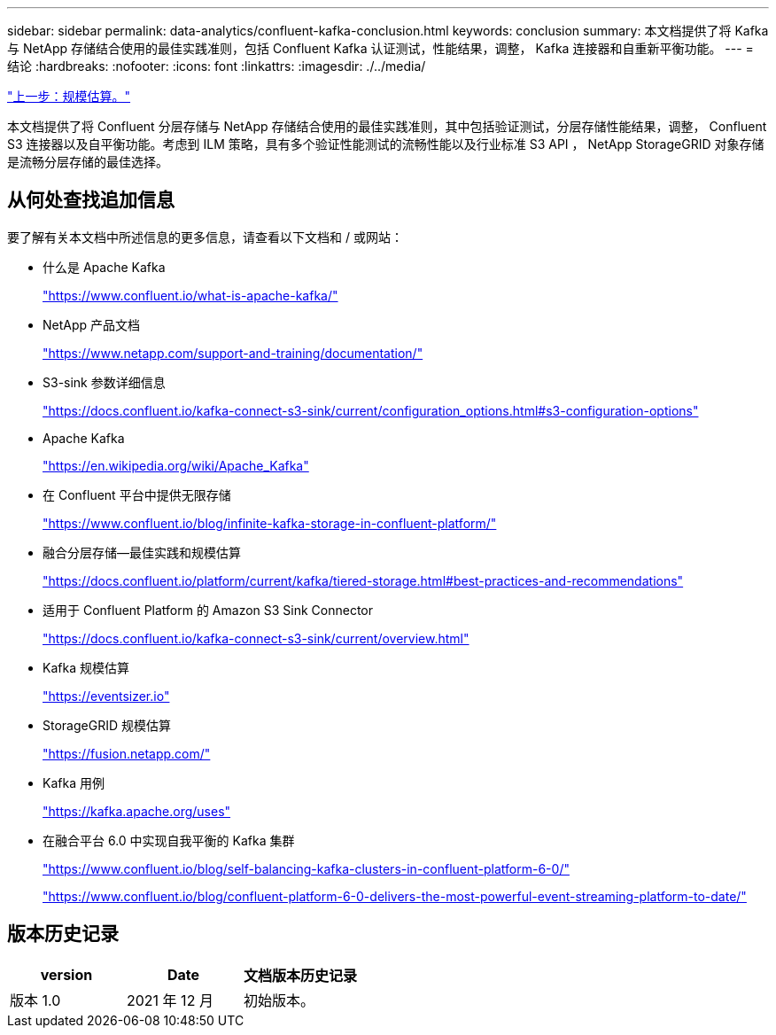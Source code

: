 ---
sidebar: sidebar 
permalink: data-analytics/confluent-kafka-conclusion.html 
keywords: conclusion 
summary: 本文档提供了将 Kafka 与 NetApp 存储结合使用的最佳实践准则，包括 Confluent Kafka 认证测试，性能结果，调整， Kafka 连接器和自重新平衡功能。 
---
= 结论
:hardbreaks:
:nofooter: 
:icons: font
:linkattrs: 
:imagesdir: ./../media/


link:confluent-kafka-sizing.html["上一步：规模估算。"]

本文档提供了将 Confluent 分层存储与 NetApp 存储结合使用的最佳实践准则，其中包括验证测试，分层存储性能结果，调整， Confluent S3 连接器以及自平衡功能。考虑到 ILM 策略，具有多个验证性能测试的流畅性能以及行业标准 S3 API ， NetApp StorageGRID 对象存储是流畅分层存储的最佳选择。



== 从何处查找追加信息

要了解有关本文档中所述信息的更多信息，请查看以下文档和 / 或网站：

* 什么是 Apache Kafka
+
https://www.confluent.io/what-is-apache-kafka/["https://www.confluent.io/what-is-apache-kafka/"^]

* NetApp 产品文档
+
https://www.netapp.com/support-and-training/documentation/["https://www.netapp.com/support-and-training/documentation/"^]

* S3-sink 参数详细信息
+
https://docs.confluent.io/kafka-connect-s3-sink/current/configuration_options.html["https://docs.confluent.io/kafka-connect-s3-sink/current/configuration_options.html#s3-configuration-options"^]

* Apache Kafka
+
https://en.wikipedia.org/wiki/Apache_Kafka["https://en.wikipedia.org/wiki/Apache_Kafka"^]

* 在 Confluent 平台中提供无限存储
+
https://www.confluent.io/blog/infinite-kafka-storage-in-confluent-platform/["https://www.confluent.io/blog/infinite-kafka-storage-in-confluent-platform/"^]

* 融合分层存储—最佳实践和规模估算
+
https://docs.confluent.io/platform/current/kafka/tiered-storage.html#best-practices-and-recommendations["https://docs.confluent.io/platform/current/kafka/tiered-storage.html#best-practices-and-recommendations"^]

* 适用于 Confluent Platform 的 Amazon S3 Sink Connector
+
https://docs.confluent.io/kafka-connect-s3-sink/current/overview.html["https://docs.confluent.io/kafka-connect-s3-sink/current/overview.html"^]

* Kafka 规模估算
+
https://eventsizer.io["https://eventsizer.io"]

* StorageGRID 规模估算
+
https://fusion.netapp.com/["https://fusion.netapp.com/"^]

* Kafka 用例
+
https://kafka.apache.org/uses["https://kafka.apache.org/uses"^]

* 在融合平台 6.0 中实现自我平衡的 Kafka 集群
+
https://www.confluent.io/blog/self-balancing-kafka-clusters-in-confluent-platform-6-0/["https://www.confluent.io/blog/self-balancing-kafka-clusters-in-confluent-platform-6-0/"^]

+
https://www.confluent.io/blog/confluent-platform-6-0-delivers-the-most-powerful-event-streaming-platform-to-date/["https://www.confluent.io/blog/confluent-platform-6-0-delivers-the-most-powerful-event-streaming-platform-to-date/"^]





== 版本历史记录

|===
| version | Date | 文档版本历史记录 


| 版本 1.0 | 2021 年 12 月 | 初始版本。 
|===